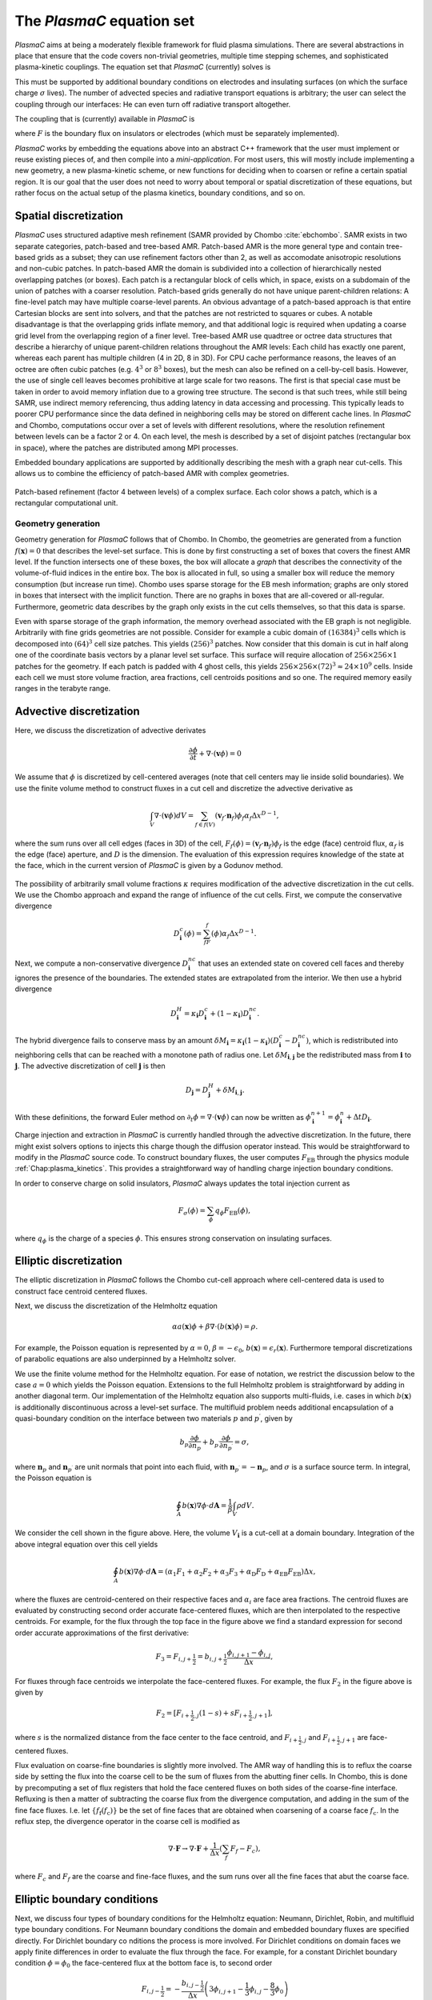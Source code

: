 .. _Chap:Equations:

The `PlasmaC` equation set
============================

`PlasmaC` aims at being a moderately flexible framework for fluid plasma simulations. There are several abstractions in place that ensure that the code covers non-trivial geometries, multiple time stepping schemes, and sophisticated plasma-kinetic couplings. The equation set that `PlasmaC` (currently) solves is

.. math::
   :nowrap:

   \begin{align}
   &\nabla\cdot\left(\epsilon_r\nabla\cdot\Phi\right) = -\frac{\rho}{\epsilon_0}, \\[1ex]
   &\frac{\partial\sigma}{\partial t} = F_\sigma,\\[1ex]
   &\kappa\Psi - \nabla\cdot\left(\frac{1}{3\kappa}\nabla\Psi\right) = \frac{\eta}{c},\\[1ex]
   &\frac{\partial n}{\partial t} + \nabla\cdot\left(\mathbf{v} n - D\nabla n\right) = S.
   \end{align}

This must be supported by additional boundary conditions on electrodes and insulating surfaces (on which the surface charge :math:`\sigma` lives). The number of advected species and radiative transport equations is arbitrary; the user can select the coupling through our interfaces: He can even turn off radiative transport altogether.

The coupling that is (currently) available in `PlasmaC` is

.. math::
   :nowrap:

   \begin{align}
      \epsilon_r &= \epsilon_r(\mathbf{x}), (\textrm{can additionally be discontinuous}), \\[1ex]
      \mathbf{v} &= \mathbf{v}\left(t, \mathbf{x}, \mathbf{E}, n\right), \\[1ex]
      D &= \mathbf{v}\left(t, \mathbf{x}, \mathbf{E}, n\right), \\[1ex]
      S &= S(t, \mathbf{x}, \mathbf{E}, \nabla\mathbf{E}, n, \nabla n, \Psi), \\[1ex]
      \eta &= \eta\left(t, \mathbf{x}, \mathbf{E}, n\right), \\[1ex]
      F &= F(t, \mathbf{x}, \mathbf{E}, n),
   \end{align}

where :math:`F` is the boundary flux on insulators or electrodes (which must be separately implemented). 


`PlasmaC` works by embedding the equations above into an abstract C++ framework that the user must implement or reuse existing pieces of, and then compile into a *mini-application*. For most users, this will mostly include implementing a new geometry, a new plasma-kinetic scheme, or new functions for deciding when to coarsen or refine a certain spatial region. It is our goal that the user does not need to worry about temporal or spatial discretization of these equations, but rather focus on the actual setup of the plasma kinetics, boundary conditions, and so on. 

.. _Chap:SpatialDiscretization:

Spatial discretization
----------------------

`PlasmaC` uses structured adaptive mesh refinement (SAMR provided by Chombo :cite:`ebchombo`. SAMR exists in two separate categories, patch-based and tree-based AMR. Patch-based AMR is the more general type and contain tree-based grids as a subset; they can use refinement factors other than 2, as well as accomodate anisotropic resolutions and non-cubic patches. In patch-based AMR the domain is subdivided into a collection of hierarchically nested overlapping patches (or boxes). Each patch is a rectangular block of cells which, in space, exists on a subdomain of the union of patches with a coarser resolution. Patch-based grids generally do not have unique parent-children relations: A fine-level patch may have multiple coarse-level parents. An obvious advantage of a patch-based approach is that entire Cartesian blocks are sent into solvers, and that the patches are not restricted to squares or cubes. A notable disadvantage is that the overlapping grids inflate memory, and that additional logic is required when updating a coarse grid level from the overlapping region of a finer level. Tree-based AMR use quadtree or octree data structures that describe a hierarchy of unique parent-children relations throughout the AMR levels: Each child has exactly one parent, whereas each parent has multiple children (4 in 2D, 8 in 3D). For CPU cache performance reasons, the leaves of an octree are often cubic patches (e.g. :math:`4^3` or :math:`8^3` boxes), but the mesh can also be refined on a cell-by-cell basis. However, the use of single cell leaves becomes prohibitive at large scale for two reasons. The first is that special case must be taken in order to avoid memory inflation due to a growing tree structure. The second is that such trees, while still being SAMR, use indirect memory referencing, thus adding latency in data accessing and processing. This typically leads to poorer CPU performance since the data defined in neighboring cells may be stored on different cache lines. In `PlasmaC` and Chombo, computations occur over a set of levels with different resolutions, where the resolution refinement between levels can be a factor 2 or 4. On each level, the mesh is described by a set of disjoint patches (rectangular box in space), where the patches are distributed among MPI processes.

Embedded boundary applications are supported by additionally describing the mesh with a graph near cut-cells. This allows us to combine the efficiency of patch-based AMR with complex geometries. 

.. figure:: figures/complex_patches.png
   :width: 480px
   :align: center

   Patch-based refinement (factor 4 between levels) of a complex surface. Each color shows a patch, which is a rectangular computational unit. 

.. _Chap:EBMesh:

Geometry generation
___________________

Geometry generation for `PlasmaC` follows that of Chombo. In Chombo, the geometries are generated from a function :math:`f(\mathbf{x}) = 0` that describes the level-set surface. This is done by first constructing a set of boxes that covers the finest AMR level. If the function intersects one of these boxes, the box will allocate a *graph* that describes the connectivity of the volume-of-fluid indices in the entire box. The box is allocated in full, so using a smaller box will reduce the memory consumption (but increase run time). Chombo uses sparse storage for the EB mesh information; graphs are only stored in boxes that intersect with the implicit function. There are no graphs in boxes that are all-covered or all-regular. Furthermore, geometric data describes by the graph only exists in the cut cells themselves, so that this data is sparse. 

Even with sparse storage of the graph information, the memory overhead associated with the EB graph is not negligible. Arbitrarily with fine grids geometries are not possible. Consider for example a cubic domain of :math:`(16384)^3` cells which is decomposed into :math:`(64)^3` cell size patches. This yields :math:`(256)^3` patches. Now consider that this domain is cut in half along one of the coordinate basis vectors by a planar level set surface. This surface will require allocation of :math:`256\times256\times 1` patches for the geometry. If each patch is padded with 4 ghost cells, this yields :math:`256\times256\times(72)^3 \approx 24\times 10^9` cells. Inside each cell we must store volume fraction, area fractions, cell centroids positions and so one. The required memory easily ranges in the terabyte range. 

.. _Chap:AdvectiveDiscretization:

Advective discretization
------------------------

Here, we discuss the discretization of advective derivates

.. math::
   \frac{\partial \phi}{\partial t} + \nabla\cdot\left(\mathbf{v}\phi\right) = 0

We assume that :math:`\phi` is discretized by cell-centered averages (note that cell centers may lie inside solid boundaries). We use the finite volume method to construct fluxes in a cut cell and discretize the advective derivative as

.. math::
   \int_V\nabla\cdot\left(\mathbf{v}\phi\right)dV =\sum_{f\in f(V)}\left(\mathbf{v}_f\cdot \mathbf{n}_f\right)\phi_f\alpha_f\Delta x^{D -1},
   
where the sum runs over all cell edges (faces in 3D) of the cell, :math:`F_f(\phi) = \left(\mathbf{v}_f\cdot \mathbf{n}_f\right)\phi_f` is the edge (face) centroid flux, :math:`\alpha_f` is the edge (face) aperture, and :math:`D` is the dimension. The evaluation of this expression requires knowledge of the state at the face, which in the current version of `PlasmaC` is given by a Godunov method.  

.. figure:: figures/cutCell.png
   :width: 480px
   :align: center

The possibility of arbitrarily small volume fractions :math:`\kappa` requires modification of the advective discretization in the cut cells. We use the Chombo approach and expand the range of influence of the cut cells. First, we compute the conservative divergence

.. math::
  D_{\mathbf{i}}^c(\phi) =  \sum_fF_f(\phi)\alpha_f\Delta x^{D -1}.

Next, we compute a non-conservative divergence :math:`D_{\mathbf{i}}^{nc}` that uses an extended state on covered cell faces and thereby ignores the presence of the boundaries. The extended states are extrapolated from the interior. We then use a hybrid divergence

.. math::
  D_{\mathbf{i}}^H = \kappa_{\mathbf{i}} D_{\mathbf{i}}^c + (1-\kappa_{\mathbf{i}})D_{\mathbf{i}}^{nc}.

The hybrid divergence fails to conserve mass by an amount :math:`\delta M_{\mathbf{i}} = \kappa_{\mathbf{i}}\left(1-\kappa_{\mathbf{i}}\right)\left(D_{\mathbf{i}}^c - D_{\mathbf{i}}^{nc}\right)`, which is redistributed into neighboring cells that can be reached with a monotone path of radius one. Let :math:`\delta M_{\mathbf{i}, \mathbf{j}}` be the redistributed mass from :math:`\mathbf{i}` to :math:`\mathbf{j}`. The advective discretization of cell :math:`\mathbf{j}` is then

.. math::
   D_{\mathbf{j}} = D_{\mathbf{j}}^H + \delta M_{\mathbf{i}, \mathbf{j}}.

With these definitions, the forward Euler method on :math:`\partial_t\phi = \nabla\cdot\left(\mathbf{v} \phi\right)` can now be written as :math:`\phi_{\mathbf{i}}^{n+1} = \phi_{\mathbf{i}}^n + \Delta t D_{\mathbf{i}}`. 

Charge injection and extraction in `PlasmaC` is currently handled through the advective discretization. In the future, there might exist solvers options to injects this charge though the diffusion operator instead. This would be straightforward to modify in the `PlasmaC` source code. To construct boundary fluxes, the user computes :math:`F_{\textrm{EB}}` through the physics module :ref:`Chap:plasma_kinetics`. This provides a straightforward way of handling charge injection boundary conditions. 

In order to conserve charge on solid insulators, `PlasmaC` always updates the total injection current as

.. math::
   F_\sigma(\phi) = \sum_{\phi}q_\phi F_{\textrm{EB}}(\phi),

where :math:`q_\phi` is the charge of a species :math:`\phi`. This ensures strong conservation on insulating surfaces.

.. _Chap:EllipticDiscretization:

Elliptic discretization
-----------------------

The elliptic discretization in `PlasmaC` follows the Chombo cut-cell approach where cell-centered data is used to construct face centroid centered fluxes. 

Next, we discuss the discretization of the Helmholtz equation

.. math::
   \alpha a(\mathbf{x})\phi + \beta\nabla\cdot\left(b(\mathbf{x})\phi\right) = \rho.
   
For example, the Poisson equation is represented by :math:`\alpha = 0`, :math:`\beta = -\epsilon_0`, :math:`b(\mathbf{x}) = \epsilon_r(\mathbf{x})`. Furthermore temporal discretizations of parabolic equations are also underpinned by a Helmholtz solver. 

We use the finite volume method for the Helmholtz equation. For ease of notation, we restrict the discussion below to the case :math:`a=0` which yields the Poisson equation. Extensions to the full Helmholtz problem is straightforward by adding in another diagonal term. Our implementation of the Helmholtz equation also supports multi-fluids, i.e. cases in which :math:`b(\mathbf{x})` is additionally discontinuous across a level-set surface. The multifluid problem needs additional encapsulation of a quasi-boundary condition on the interface between two materials :math:`p` and :math:`p^\prime`, given by

.. math::
   b_p\frac{\partial \phi}{\partial n_p} +   b_{p^\prime}\frac{\partial \phi}{\partial n_{p^\prime}} = \sigma,

where :math:`\mathbf{n}_p` and :math:`\mathbf{n}_{p^\prime}` are unit normals that point into each fluid, with :math:`\mathbf{n}_{p^\prime} = -\mathbf{n}_p`, and :math:`\sigma` is a surface source term. In integral, the Poisson equation is

.. math::
   \oint_A b(\mathbf{x})\nabla\phi\cdot d\mathbf{A} = \frac{1}{\beta}\int_V\rho d V. 


We consider the cell shown in the figure above. Here, the volume :math:`V_{\mathbf{i}}` is a cut-cell at a domain boundary. Integration of the above integral equation over this cell yields

.. math::
   \oint_A b(\mathbf{x})\nabla\phi\cdot d\mathbf{A} = \left(\alpha_1F_1 + \alpha_2F_2 + \alpha_3F_3 + \alpha_{\textrm{D}}F_{\textrm{D}} + \alpha_{\textrm{EB}}F_{\textrm{EB}}\right)\Delta x,

where the fluxes are centroid-centered on their respective faces and :math:`\alpha_i` are face area fractions. The centroid fluxes are evaluated by constructing second order accurate face-centered fluxes, which are then interpolated to the respective centroids. For example, for the flux through the top face in the figure above we find a standard expression for second order accurate approximations of the first derivative:

.. math::
   F_3 = F_{i,j+\frac{1}{2}} = b_{i, j+\frac{1}{2}}\frac{\phi_{i, j+1} - \phi_{i,j}}{\Delta x},

For fluxes through face centroids we interpolate the face-centered fluxes. For example, the flux :math:`F_2` in the figure above is given by

.. math::
   F_2 = \left[F_{i+\frac{1}{2},j }(1-s) + sF_{i+\frac{1}{2}, j+1}\right],

where :math:`s` is the normalized distance from the face center to the face centroid, and :math:`F_{i+\frac{1}{2},j }` and :math:`F_{i+\frac{1}{2}, j+1}` are face-centered fluxes. 

Flux evaluation on coarse-fine boundaries is slightly more involved. The AMR way of handling this is to reflux the coarse side by setting the flux into the coarse cell to be the sum of fluxes from the abutting finer cells. In Chombo, this is done by precomputing a set of flux registers that hold the face centered fluxes on both sides of the coarse-fine interface. Refluxing is then a matter of subtracting the coarse flux from the divergence computation, and adding in the sum of the fine face fluxes. I.e. let :math:`\{f_{\textrm{f}}(f_{\textrm{c}})\}` be the set of fine faces that are obtained when coarsening of a coarse face :math:`f_{\textrm{c}}`. In the reflux step, the divergence operator in the coarse cell is modified as

.. math::
   \nabla\cdot\mathbf{F} \rightarrow \nabla\cdot\mathbf{F} + \frac{1}{\Delta x}\left(\sum_{f} F_{f} - F_c\right),

where :math:`F_{c}` and :math:`F_{f}` are the coarse and fine-face fluxes, and the sum runs over all the fine faces that abut the coarse face.

.. _Chap:EllipticBoundaryConditions:

Elliptic boundary conditions
----------------------------
Next, we discuss four types of boundary conditions for the Helmholtz equation: Neumann, Dirichlet, Robin, and multifluid type boundary conditions. For Neumann boundary conditions the domain and embedded boundary fluxes are specified directly. For Dirichlet boundary co
nditions the process is more involved. For Dirichlet conditions on domain faces we apply finite differences in order to evaluate the flux through the face. For example, for a constant Dirichlet boundary condition :math:`\phi = \phi_0` the face-centered flux at the bottom face is, to second order

.. math::
  F_{i,j-\frac{1}{2}} = -\frac{b_{i,j-\frac{1}{2}}}{\Delta x}\left(3\phi_{i,j+1} -\frac{1}{3}\phi_{i,j} - \frac{8}{3}\phi_0\right)

As with the flux :math:`F_2` on the interior face, fluxes on domain faces are also interpolated to face centroids. Thus, :math:`F_{\textrm{D}}` becomes

.. math::
  F_{\textrm{D}} = \left[F_{i,j-\frac{1}{2}}(1-t) + tF_{i-1,j-\frac{1}{2}}\right],

where :math:`t` is the distance from the face center to the face centroid.

.. figure:: figures/raycast.png
   :width: 480px
   :align: center

   Ray casting at the EB for obtaining the normal gradient.

The evaluation of Dirichlet boundary conditions on the EB is more complicated because the EB normal does not align with any of the coordinate directions. To evaluate the flux on the boundary we construct ray based or least squares based stencils for evaluating :math:`\partial_n\phi` (see \cite{Johansen1998} or \cite{ebchombo} for details). Regardless of which approach is used, we have

.. math::
  \frac{\partial\phi}{\partial n} = w_0\phi_0 + \sum_{{\mathbf{i}} \in \Psi}w_{{\mathbf{i}}}\phi_{{\mathbf{i}}},

where :math:`\phi_0` is the Dirichlet value on the boundary, :math:`w_0` is a boundary weight and :math:`\Psi` is a stencil that contains only interior points. The weights :math:`w_{{\mathbf{i}}}` are weights for these points. As an example, consider the flux in the figure above. The first order accurate partial derivative on the boundary is given by

.. math::
  \frac{\partial\phi}{\partial n} = \frac{\phi_0 - \overline{\phi}}{l},

where :math:`\overline{\phi}` is the interpolated value at the intersection of the ray and the line that connects :math:`\mathbf{x}_{i-1, j}` and :math:`\mathbf{x}_{i-1, j+1}`. Since :math:`\overline{\phi}` can be linearly interpolated by using these two interior points only, this is clearly in the form of Eq.~\eqref{eq:bndry_stencil}. The boundary derivative stencils are well separated from the boundary (i.e. they do not use the values of the irregular cell itself). For the Poisson equation this is a requirement in order to achieve good conditioning of the discretized system as the volume fraction approaches zero \cite{Johansen1998}. 

Higher-order approximations to the flux are built in a similar way by including more interior cells. In our experience, the best convergence results come from using second order accurate ray-based boundary stencils, which requires 3 ghost cells in the general case. If we cannot find a stencil for computing the normal derivative by ray-casting, which can occur if there aren't enough cells available, we use quadrant-based least squares for computing the normal derivative (again, see \cite{Johansen1998} or \cite{ebchombo}).

We have also implemented Robin boundary conditions of the type

.. math::
  a_1\phi + a_2\frac{\partial \phi}{\partial n} = a_3,

which is an appropriate type of boundary condition for the radiative transfer equation. The normal derivative is given by :math:`\partial_n\phi = (a_3 - a_1\phi)/a_2` so that extrapolation of :math:`\phi` to the boundary is sufficient for imposing the boundary flux. Our way of doing this is simply to extrapolate :math:`\phi` to the boundary by using either least squares or Taylor-based stencils. 

On multifluid boundaries the boundary condition is neither Dirichlet, Neumann, or Robin. Multifluid boundaries are more complex since the state at the boundary is not known, but rather depends on the solution inside both fluids. Our approach follows that of \cite{Crockett2011} where we first compute stencils for the normal derivative on each side of the boundary,

.. math::
  \frac{\partial\phi}{\partial n_q} = w_0^q\phi_B + \sum_{{\mathbf{i}} \in \Psi_q}w_{{\mathbf{i}}}^q\phi_{{\mathbf{i}}},

where :math:`q = p` or :math:`q=p^\prime` and :math:`\phi_B` is the solution on the surface centroid, and the stencil only reaches into one of the fluids. The linear nature of this equation allows one to obtain the surface state :math:`\phi_B` from the matching condition, which can then be eliminated in order to evaluate :math:`\partial\phi/\partial n_p`. 


.. _Chap:GMG:

Geometric multigrid
-------------------

To solve the discretized Helmholtz equation we use the geometric multigrid (GMG) solver template that ships with Chombo :cite:`ebchombo`. GMG involves smoothing of the solutions on progressively coarsened grids and is compatible with AMR. Smoothing on each level involves relaxation (e.g. Jacobi or Gauss-Seidel), which primarily reduces the magnitude of high freqency errors. Removal of low-frequency errors from the solution is much slower. Because of this, multigrid accelerates convergence by projecting the error onto a coarser grid where the error has, from the viewpoint of the grid, a shorter wavelength, making relaxation more efficient. Once a bottom grid level has been reached and an approximate bottom-level solution has been found, the error is prolongated onto a finer grid and relaxation is then re-applied. Geometric multigrid works best when the long wavelength modes of the fine grid operator are well represented as short wavelength modes on the coarse grid operator. For EB applications however, coarsening can result in the removal of finer geometric features so that the relaxation step cannot sufficiently dampen the error modes at which GMG is aimed at. Because of this, geometric multigrid for EB applications usually involve lower convergence rates between each multigrid cycle than it does for geometry-less domains and, moreover, typically involves dropping to the bottom solver sooner. Currently, we only support relaxation solvers as the bottom solver for multi-phase problems, whereas we use the built-in BiCGStab and GMRES solvers in Chombo :cite:`ebchombo` for single-phase elliptic problems. In the future, we would like to use algebraic multigrid from e.g. PETSc as a bottom solver in the V-cycle in order to enhance solver efficiency for very complex geometries. 

.. bibliography:: references.bib
